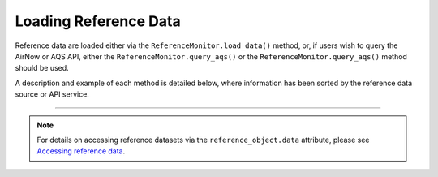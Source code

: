 Loading Reference Data
======================

Reference data are loaded either via the ``ReferenceMonitor.load_data()`` method,
or, if users wish to query the AirNow or AQS API, either the ``ReferenceMonitor.query_aqs()``
or the ``ReferenceMonitor.query_aqs()`` method should be used.

A description and example of each method is detailed below, where information has been
sorted by the reference data source or API service.

.. tabbed:: Local

  .. note::

    This section provides a brief overview of loading reference data with the ``ReferenceMonitor.load_data()`` method.
    For more detailed documentation, please see
    `API documentation for sensortoolkit.ReferenceMonitor.load_data() <../../api/_autosummary/sensortoolkit.testing_attrib_objs._referencemonitor.ReferenceMonitor.html#sensortoolkit.testing_attrib_objs._referencemonitor.ReferenceMonitor.load_data>`_.

  To load reference data from locally acquired files, users should call the
  ``ReferenceMonitor.load_data()`` method.

  ``ReferenceMonitor.load_data()`` accepts the following arguments:

  .. list-table:: ``ReferenceMonitor.load_data()`` Arguments
    :widths: 50 75
    :header-rows: 1

    * - Argument
      - Description
    * - ``bdate``
      - The beginning date ("YYYY-MM-DD" format) for the sensor testing period.
    * - ``edate``
      - The ending date ("YYYY-MM-DD" format) for the sensor testing period.
    * - ``param_list``
      - A list of SDFS parameters measured by reference monitors at the |br|
        monitoring site for which data will be loaded.
    * - ``met_data``
      - Optional, if true, meteorological data will be loaded in addition to |br|
        datasets corresponding to parameters passed to ``param_list``. Defaults |br|
        to true (U.S. EPA's documents for recommended performance testing |br|
        protocols, metrics, and target values encourage users to report |br|
        meteorological conditions for sensor performance evaluations and |br|
        reports).

  .. note::

    The ``ReferenceMonitor.reference_setup()`` method saves SDFS formatted reference
    datasets in month-long segments (e.g.,
    ``/data/reference_data/local/processed/Burdens_Creek_370630099/H_201909_PM.csv``
    corresponds to 1-hour averaged reference data for instruments at the Burdens
    Creek monitoring site that measured particulate matter during the month of
    September 2019).

    ``ReferenceMonitor.load_data()`` will load monthly datasets corresponding to
    the set of months spanning the ``bdate`` and ``edate`` arguments.

  .. code-block:: python

    """
    Example - Loading local reference data for the Burdens Creek Monitoring site
    ----------------------------------------------------------------------------

    Prior to loading local datasets, a new ``ReferenceMonitor`` instance was
    created and a setup configuration was specified with 'local' as the
    reference data source. Site information was provided for the Burdens Creek
    Monitoring site:

    >>> reference = sensortoolkit.ReferenceMonitor(project_path=WORK_PATH)
    >>> reference.reference_setup()

    See ReferenceMonitor Setup for more information on running the ``reference_setup()``
    method.

    """
    reference.load_data(bdate=sensor.bdate,
                        edate=sensor.edate,
                        param_list=sensor.param_headers)

  .. code-block:: console

    Loading reference dataframes
    ..2019-08
    ....H_201908_PM.csv
    ....H_201908_Met.csv
    ....H_201908_Gases.csv
    Computing 24-hour averaged reference datasets

.. tabbed:: AirNowTech

  .. note::

    This section provides a brief overview of loading reference data with the ``ReferenceMonitor.load_data()`` method.
    For more detailed documentation, please see
    `API documentation for sensortoolkit.ReferenceMonitor.load_data() <../../api/_autosummary/sensortoolkit.testing_attrib_objs._referencemonitor.ReferenceMonitor.html#sensortoolkit.testing_attrib_objs._referencemonitor.ReferenceMonitor.load_data>`_.

  To load processed (SDFS formatted) airnowtech datasets, users should call the
  ``ReferenceMonitor.load_data()`` method.

  ``ReferenceMonitor.load_data()`` accepts the following arguments:

  .. list-table:: ``ReferenceMonitor.load_data()`` Arguments
    :widths: 50 75
    :header-rows: 1

    * - Argument
      - Description
    * - ``bdate``
      - The beginning date ("YYYY-MM-DD" format) for the sensor testing period.
    * - ``edate``
      - The ending date ("YYYY-MM-DD" format) for the sensor testing period.
    * - ``param_list``
      - A list of SDFS parameters measured by reference monitors at the |br|
        monitoring site for which data will be loaded.
    * - ``met_data``
      - Optional, if true, meteorological data will be loaded in addition to |br|
        datasets corresponding to parameters passed to ``param_list``. Defaults |br|
        to true (U.S. EPA's documents for recommended performance testing |br|
        protocols, metrics, and target values encourage users to report |br|
        meteorological conditions for sensor performance evaluations and |br|
        reports).

  .. note::

    The ``ReferenceMonitor.reference_setup()`` method saves SDFS formatted reference
    datasets in month-long segments (e.g.,
    ``/data/reference_data/airnowtech/processed/Burdens_Creek_370630099/H_201909_PM.csv``
    corresponds to 1-hour averaged reference data for instruments at the Burdens
    Creek monitoring site that measured particulate matter during the month of
    September 2019).

    ``ReferenceMonitor.load_data()`` will load monthly datasets corresponding to
    the set of months spanning the ``bdate`` and ``edate`` arguments.

  .. code-block:: python

    """
    Example - Loading AirNowTech reference data for the Burdens Creek Monitoring site
    ---------------------------------------------------------------------------------

    Prior to loading AirNowTech datasets, a new ``ReferenceMonitor`` instance was
    created and a setup configuration was specified with 'airnowtech' as the
    reference data source. Site information was provided for the Burdens Creek
    Monitoring site:

    >>> reference = sensortoolkit.ReferenceMonitor(project_path=WORK_PATH)
    >>> reference.reference_setup()

    See the 'ReferenceMonitor Setup' section for more information on running
    the ``reference_setup()`` method.

    """

    reference.load_data(bdate=sensor.bdate,
                        edate=sensor.edate,
                        param_list=sensor.param_headers)

  .. code-block:: console

    Loading reference dataframes
    ..2019-08
    ....H_201908_PM.csv
    ....H_201908_Met.csv
    ....H_201908_Gases.csv
    Computing 24-hour averaged reference datasets

.. tabbed:: Querying the AQS API

  .. note::

    This section provides a brief overview of querying EPA's Air Quality System (AQS)
    API for reference data. For more detailed documentation, please see
    `API documentation for sensortoolkit.ReferenceMonitor.query_aqs() <../../api/_autosummary/sensortoolkit.testing_attrib_objs._referencemonitor.ReferenceMonitor.html#sensortoolkit.testing_attrib_objs._referencemonitor.ReferenceMonitor.query_aqs>`_.

  The ``ReferenceMonitor.query_aqs()`` method accepts the following arguments:

  .. list-table:: ``ReferenceMonitor.query_aqs()`` Arguments
    :widths: 50 75
    :header-rows: 1

    * - Argument
      - Description
    * - ``username``
      - The email account registered with the API service.
    * - ``key``
      - The API authentication key code.
    * - ``param_list``
      - A list of SDFS parameters measured by reference monitors at the monitoring |br|
        site for which data will be loaded.
    * - ``bdate``
      - The beginning date ("YYYY-MM-DD" format) for the sensor testing period.
    * - ``edate``
      - The ending date ("YYYY-MM-DD" format) for the sensor testing period.
    * - ``site_id``
      - The AQS site ID for the air monitoring site from which reference |br|
        measurements will be returned by the API.
    * - ``met_data``
      - Optional, if true, meteorological data for temperature and relative |br|
        humidity measurements will be queried in addition to parameters passed |br|
        to ``param_list``. Defaults to true (U.S. EPA's documents for |br|
        recommended performance testing protocols, metrics, and target values |br|
        encourage users to report meteorological conditions for sensor |br|
        performance evaluations and reports).

  .. code-block:: python

    """
    Example - Querying the AQS API for data collected at the Millbrook School Monitoring site
    -----------------------------------------------------------------------------------------

    Prior to querying the AQS API, a new ``ReferenceMonitor`` instance was
    created and a setup configuration was specified with 'aqs' as the
    reference data source. Site information was provided for the Millbrook School
    Monitoring site:

    >>> reference = sensortoolkit.ReferenceMonitor(project_path=WORK_PATH)
    >>> reference.reference_setup()

    See the 'ReferenceMonitor Setup' section for more information on running
    the ``reference_setup()`` method.

    """

    aqs_username = 'username@email.com'
    aqs_key = 'NOT-A-REAL-KEY'

    reference.query_aqs(username=aqs_username,
                        key=aqs_key,
                        bdate=sensor.bdate,
                        edate=sensor.edate,
                        param_list=sensor.param_headers)

  When the above code block is run, a dialog indicating the status of the API
  query will be printed to the console. Below is the console output for an example
  query to the Millbrook Elementary School Monitoring Site in Raleigh, NC (**note that prior
  to running the code block above, the** ``ReferenceMonitor.reference_setup()`` **method
  was configured for an AQS query to the Millbrook School monitoring site**).

  During the example API query below, ``PM25`` data for multiple reference
  instruments were returned. A 'parameter occurrence code' (POC) is assigned to each
  reference instrument measuring the same parameter quantity at a monitoring site,
  and if multiple POCs are detected, the console will prompt the user to enter the POC
  corresponding to the instrument measurements they intend to use (highlighted rows
  in the console output below).

  .. tip::

    EPA's `AirData Air Quality Monitors Map <https://epa.maps.arcgis.com/apps/webappviewer/index.html?id=5f239fd3e72f424f98ef3d5def547eb5&extent=-146.2334,13.1913,-46.3896,56.5319>`_
    can be used to locate monitoring sites, reference instrumentation for
    various parameters, and instrument POCs.

  .. code-block:: console
    :emphasize-lines: 17

    Querying AQS API
    ..Parameter(s): PM25
    ..Query start: 2019-08-01
    ..Query end: 2019-08-31
    ..Response status: Success
    ..Query start: 2019-08-01
    ..Query end: 2019-08-31
    ..Response status: Success
    ..Query site(s):
    ....Site name: Millbrook School
    ......AQS ID: 37-183-0014
    ......Latitude: 35.8561
    ......Longitude: -78.5742

    The following parameter occurrence codes (POCs) for PM25 were found:
    ..POC: 3, number of entries: 744
    ..POC: 5, number of entries: 744

    Enter the POC for data entries you wish to keep: 5

    Querying AQS API
    ..Parameter(s): Temp, RH
    ..Query start: 2019-08-01
    ..Query end: 2019-08-31
    ..Response status: Success
    ..Query start: 2019-08-01
    ..Query end: 2019-08-31
    ..Response status: Success
    ..Query site(s):
    ....Site name: Millbrook School
    ......AQS ID: 37-183-0014
    ......Latitude: 35.8561
    ......Longitude: -78.5742

.. tabbed:: Querying the AirNow API

  .. note::

    This section provides a brief overview of querying EPA's AirNow API
    for reference data. For more detailed documentation, please see
    `API documentation for sensortoolkit.ReferenceMonitor.query_airnow() <../../api/_autosummary/sensortoolkit.testing_attrib_objs._referencemonitor.ReferenceMonitor.html#sensortoolkit.testing_attrib_objs._referencemonitor.ReferenceMonitor.query_airnow>`_.

  The ``ReferenceMonitor.query_airnow()`` method accepts the following arguments:

  .. list-table:: ``ReferenceMonitor.query_airnow()`` Arguments
    :widths: 50 75
    :header-rows: 1

    * - Argument
      - Description
    * - ``key``
      - The API authentication key code.
    * - ``param_list``
      - A list of SDFS parameters measured by reference monitors at the |br|
        monitoring site for which data will be loaded.
    * - ``bdate``
      - The beginning date ("YYYY-MM-DD" format) for the sensor testing period.
    * - ``edate``
      - The ending date ("YYYY-MM-DD" format) for the sensor testing period.
    * - ``bbox``
      - A bounding box of coordinates within which data will be queried. |br|
        Defaults to None.
    * - ``bbox_size``
      - Optional. Defaults to 0.01.

  .. code-block:: python

    """
    Example - Querying the AirNow API for data collected at the Millbrook School Monitoring site
    --------------------------------------------------------------------------------------------

    Prior to querying the AirNow API, a new ``ReferenceMonitor`` instance was
    created and a setup configuration was specified with 'airnow' as the
    reference data source. Site information was provided for the Burdens Creek
    Monitoring site:

    >>> reference = sensortoolkit.ReferenceMonitor(project_path=WORK_PATH)
    >>> reference.reference_setup()

    See the 'ReferenceMonitor Setup' section for more information on running
    the ``reference_setup()`` method.

    """
    airnow_key = 'NOT-A-REAL-KEY'
    reference.query_airnow(key=airnow_key,
                           bdate=sensor.bdate,
                           edate=sensor.edate,
                           param_list=sensor.param_headers)

  When the above code block is run, a dialog indicating the status of the API
  query will be printed to the console. Below is the console output for an example
  query to the Burdens Creek Monitoring Site in RTP, NC (**note that prior
  to running the code block above, the** ``ReferenceMonitor.reference_setup()`` **method
  was configured for an AirNow query to the Burdens Creek monitoring site**).

  .. code-block:: console

    Querying AirNow API
    ..Parameter(s): PM25
    ..Query start: 2019-08-01
    ..Query end: 2019-08-31
    ..Query site(s):
    ....Site name: Burdens Creek
    ......AQS ID: 37-063-0099
    ......Latitude: 35.8894
    ......Longitude: -78.8747
    ..Query Status: Success

-----

.. note::

  For details on accessing reference datasets via the ``reference_object.data`` attribute,
  please see `Accessing reference data <../../data_structures/reference_data.html#accessing-reference-data>`_.

.. |br| raw:: html

   <br />
